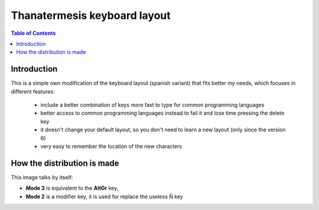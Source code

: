 Thanatermesis keyboard layout
----------------------------------

.. contents:: Table of Contents


Introduction
==============

This is a simple own modification of the keyboard layout (spanish variant) that fits better my needs, which focuses in different features:
 
 * include a better combination of keys more fast to type for common programming languages
 * better access to common programming languages instead to fail it and lose time pressing the delete key
 * it doesn't change your default layout, so you don't need to learn a new layout (only since the version 6)
 * very easy to remember the location of the new characters


How the distribution is made
============================

This image talks by itself:

.. image:: http://github.com/Thanatermesis/thanakblayout/raw/master/render.jpg

- **Mode 3** is equivalent to the **AltGr** key, 
- **Mode 2** is a modifier key, it is used for replace the useless Ñ key



